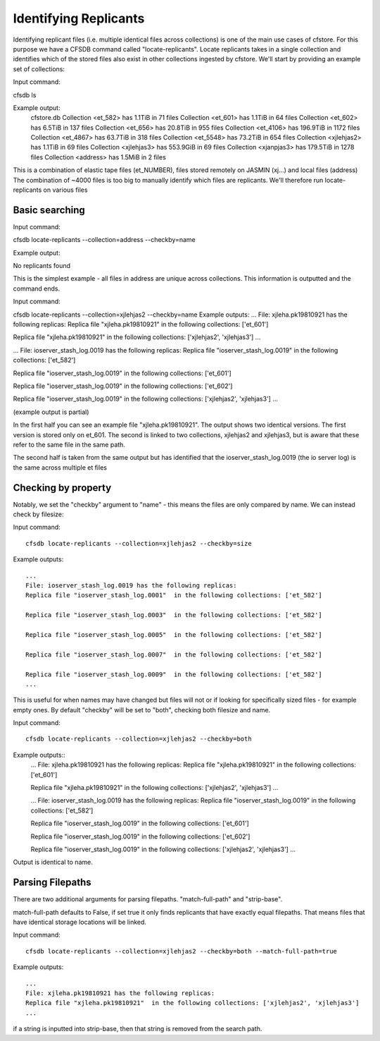 ----------------------
Identifying Replicants
----------------------

Identifying replicant files (i.e. multiple identical files across collections) is one of the main use cases of cfstore.
For this purpose we have a CFSDB command called "locate-replicants".
Locate replicants takes in a single collection and identifies which of the stored files also exist in other collections ingested by cfstore.
We'll start by providing an example set of collections:

Input command:

cfsdb ls

Example output:
    cfstore.db
    Collection <et_582> has  1.1TiB in 71 files
    Collection <et_601> has  1.1TiB in 64 files
    Collection <et_602> has  6.5TiB in 137 files
    Collection <et_656> has  20.8TiB in 955 files
    Collection <et_4106> has  196.9TiB in 1172 files
    Collection <et_4867> has  63.7TiB in 318 files
    Collection <et_5548> has  73.2TiB in 654 files
    Collection <xjlehjas2> has  1.1TiB in 69 files
    Collection <xjlehjas3> has  553.9GiB in 69 files
    Collection <xjanpjas3> has  179.5TiB in 1278 files
    Collection <address> has  1.5MiB in 2 files

This is a combination of elastic tape files (et_NUMBER), files stored remotely on JASMIN (xj...) and local files (address)
The combination of ~4000 files is too big to manually identify which files are replicants.
We'll therefore run locate-replicants on various files


Basic searching
---------------
Input command:

cfsdb locate-replicants --collection=address --checkby=name

Example output:

No replicants found

This is the simplest example - all files in address are unique across collections. This information is outputted and the command ends.


Input command:

cfsdb locate-replicants --collection=xjlehjas2 --checkby=name
Example outputs:
...
File: xjleha.pk19810921 has the following replicas:
Replica file "xjleha.pk19810921"  in the following collections: ['et_601'] 

Replica file "xjleha.pk19810921"  in the following collections: ['xjlehjas2', 'xjlehjas3']
...


...
File: ioserver_stash_log.0019 has the following replicas:
Replica file "ioserver_stash_log.0019"  in the following collections: ['et_582'] 

Replica file "ioserver_stash_log.0019"  in the following collections: ['et_601'] 

Replica file "ioserver_stash_log.0019"  in the following collections: ['et_602'] 

Replica file "ioserver_stash_log.0019"  in the following collections: ['xjlehjas2', 'xjlehjas3'] 
...

(example output is partial)

In the first half you can see an example file "xjleha.pk19810921".
The output shows two identical versions. 
The first version is stored only on et_601. 
The second is linked to two collections, xjlehjas2 and xjlehjas3, but is aware that these refer to the same file in the same path.

The second half is taken from the same output but has identified that the ioserver_stash_log.0019 (the io server log) is the same across multiple et files


Checking by property
--------------------
Notably, we set the "checkby" argument to "name" - this means the files are only compared by name.
We can instead check by filesize:

Input command::

    cfsdb locate-replicants --collection=xjlehjas2 --checkby=size

Example outputs::

    ...
    File: ioserver_stash_log.0019 has the following replicas:
    Replica file "ioserver_stash_log.0001"  in the following collections: ['et_582'] 

    Replica file "ioserver_stash_log.0003"  in the following collections: ['et_582'] 

    Replica file "ioserver_stash_log.0005"  in the following collections: ['et_582'] 

    Replica file "ioserver_stash_log.0007"  in the following collections: ['et_582'] 

    Replica file "ioserver_stash_log.0009"  in the following collections: ['et_582'] 
    ...

This is useful for when names may have changed but files will not or if looking for specifically sized files - for example empty ones.
By default "checkby" will be set to "both", checking both filesize and name.

Input command::

    cfsdb locate-replicants --collection=xjlehjas2 --checkby=both

Example outputs::
    ...
    File: xjleha.pk19810921 has the following replicas:
    Replica file "xjleha.pk19810921"  in the following collections: ['et_601'] 

    Replica file "xjleha.pk19810921"  in the following collections: ['xjlehjas2', 'xjlehjas3']
    ...

    ...
    File: ioserver_stash_log.0019 has the following replicas:
    Replica file "ioserver_stash_log.0019"  in the following collections: ['et_582'] 

    Replica file "ioserver_stash_log.0019"  in the following collections: ['et_601'] 

    Replica file "ioserver_stash_log.0019"  in the following collections: ['et_602'] 

    Replica file "ioserver_stash_log.0019"  in the following collections: ['xjlehjas2', 'xjlehjas3'] 
    ...

Output is identical to name.

Parsing Filepaths
-----------------

There are two additional arguments for parsing filepaths. "match-full-path" and "strip-base".

match-full-path defaults to False, if set true it only finds replicants that have exactly equal filepaths.
That means files that have identical storage locations will be linked.

Input command::

    cfsdb locate-replicants --collection=xjlehjas2 --checkby=both --match-full-path=true

Example outputs::

    ...
    File: xjleha.pk19810921 has the following replicas:
    Replica file "xjleha.pk19810921"  in the following collections: ['xjlehjas2', 'xjlehjas3']
    ...

if a string is inputted into strip-base, then that string is removed from the search path.
